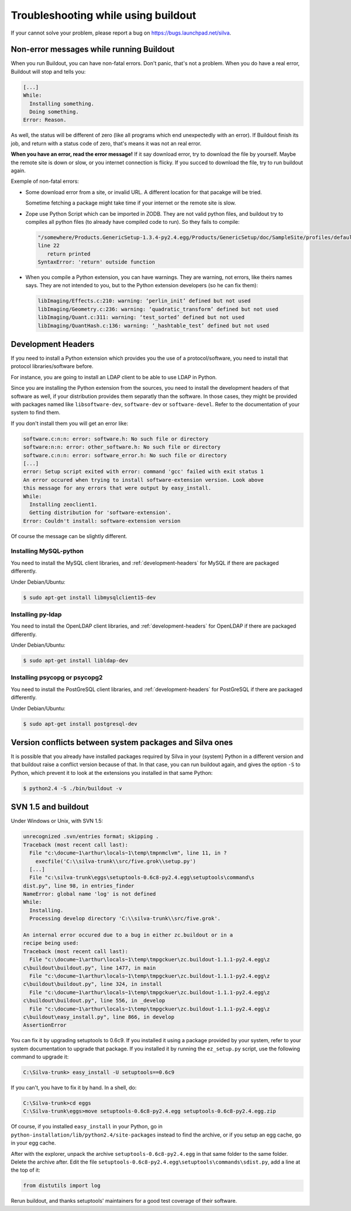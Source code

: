 Troubleshooting while using buildout
====================================

If your cannot solve your problem, please report a bug on
https://bugs.launchpad.net/silva.

Non-error messages while running Buildout
-----------------------------------------

When you run Buildout, you can have non-fatal errors. Don't panic,
that's not a problem. When you do have a real error, Buildout will
stop and tells you:

.. code-block:: sh

   [...]
   While:
     Installing something.
     Doing something.
   Error: Reason.

As well, the status will be different of zero (like all programs which
end unexpectedly with an error). If Buildout finish its job, and
return with a status code of zero, that's means it was not an real
error.

**When you have an error, read the error message!** If it say download
error, try to download the file by yourself. Maybe the remote site is
down or slow, or you internet connection is flicky. If you succed to
download the file, try to run buildout again.

Exemple of non-fatal errors:

- Some download error from a site, or invalid URL. A different
  location for that pacakge will be tried.

  Sometime fetching a package might take time if your internet or the
  remote site is slow.

- Zope use Python Script which can be imported in ZODB. They are not
  valid python files, and buildout try to compiles all python files
  (to already have compiled code to run). So they fails to compile:

  .. code-block:: sh

     "/somewhere/Products.GenericSetup-1.3.4-py2.4.egg/Products/GenericSetup/doc/SampleSite/profiles/default/siteroot/bar.py",
     line 22
        return printed
     SyntaxError: 'return' outside function

- When you compile a Python extension, you can have warnings. They are
  warning, not errors, like theirs names says. They are not intended
  to you, but to the Python extension developers (so he can fix them):

  .. code-block:: sh

     libImaging/Effects.c:210: warning: ‘perlin_init’ defined but not used
     libImaging/Geometry.c:236: warning: ‘quadratic_transform’ defined but not used
     libImaging/Quant.c:311: warning: ‘test_sorted’ defined but not used
     libImaging/QuantHash.c:136: warning: ‘_hashtable_test’ defined but not used


.. _development-headers:

Development Headers
-------------------

If you need to install a Python extension which provides you the use
of a protocol/software, you need to install that protocol
libraries/software before.

For instance, you are going to install an LDAP client to be able to
use LDAP in Python.

Since you are installing the Python extension from the sources, you
need to install the development headers of that software as well, if
your distribution provides them separatly than the software. In those
cases, they might be provided with packages named like
``libsoftware-dev``, ``software-dev`` or ``software-devel``. Refer to
the documentation of your system to find them.

If you don't install them you will get an error like:

.. code-block:: sh

   software.c:n:n: error: software.h: No such file or directory
   software:n:n: error: other_software.h: No such file or directory
   software.c:n:n: error: software_error.h: No such file or directory
   [...]
   error: Setup script exited with error: command 'gcc' failed with exit status 1
   An error occured when trying to install software-extension version. Look above
   this message for any errors that were output by easy_install.
   While:
     Installing zeoclient1.
     Getting distribution for 'software-extension'.
   Error: Couldn't install: software-extension version

Of course the message can be slightly different.


Installing MySQL-python
```````````````````````

You need to install the MySQL client libraries, and
:ref:`development-headers` for MySQL if there are packaged
differently.

Under Debian/Ubuntu:

.. code-block:: sh

  $ sudo apt-get install libmysqlclient15-dev


Installing py-ldap
``````````````````


You need to install the OpenLDAP client libraries, and
:ref:`development-headers` for OpenLDAP if there are packaged
differently.

Under Debian/Ubuntu:

.. code-block:: sh

  $ sudo apt-get install libldap-dev



Installing psycopg or psycopg2
``````````````````````````````

You need to install the PostGreSQL client libraries, and
:ref:`development-headers` for PostGreSQL if there are packaged
differently.

Under Debian/Ubuntu:

.. code-block:: sh

  $ sudo apt-get install postgresql-dev


Version conflicts between system packages and Silva ones
--------------------------------------------------------

It is possible that you already have installed packages required by
Silva in your (system) Python in a different version and that buildout
raise a conflict version because of that. In that case, you can run
buildout again, and gives the option ``-S`` to Python, which prevent
it to look at the extensions you installed in that same Python:

.. code-block:: sh

  $ python2.4 -S ./bin/buildout -v



SVN 1.5 and buildout
--------------------

Under Windows or Unix, with SVN 1.5:

.. code-block:: sh

  unrecognized .svn/entries format; skipping .
  Traceback (most recent call last):
    File "c:\docume~1\arthur\locals~1\temp\tmpnmclvm", line 11, in ?
      execfile('C:\\silva-trunk\\src/five.grok\\setup.py')
    [...]
    File "c:\silva-trunk\eggs\setuptools-0.6c8-py2.4.egg\setuptools\command\s
  dist.py", line 98, in entries_finder
  NameError: global name 'log' is not defined
  While:
    Installing.
    Processing develop directory 'C:\\silva-trunk\\src/five.grok'.

  An internal error occured due to a bug in either zc.buildout or in a
  recipe being used:
  Traceback (most recent call last):
    File "c:\docume~1\arthur\locals~1\temp\tmpgckuer\zc.buildout-1.1.1-py2.4.egg\z
  c\buildout\buildout.py", line 1477, in main
    File "c:\docume~1\arthur\locals~1\temp\tmpgckuer\zc.buildout-1.1.1-py2.4.egg\z
  c\buildout\buildout.py", line 324, in install
    File "c:\docume~1\arthur\locals~1\temp\tmpgckuer\zc.buildout-1.1.1-py2.4.egg\z
  c\buildout\buildout.py", line 556, in _develop
    File "c:\docume~1\arthur\locals~1\temp\tmpgckuer\zc.buildout-1.1.1-py2.4.egg\z
  c\buildout\easy_install.py", line 866, in develop
  AssertionError


You can fix it by upgrading setuptools to 0.6c9. If you installed it
using a package provided by your system, refer to your system
documentation to upgrade that package. If you installed it by running
the ``ez_setup.py`` script, use the following command to upgrade it:

.. code-block:: sh

   C:\Silva-trunk> easy_install -U setuptools==0.6c9

If you can't, you have to fix it by hand. In a shell, do:

.. code-block:: sh

   C:\Silva-trunk>cd eggs
   C:\Silva-trunk\eggs>move setuptools-0.6c8-py2.4.egg setuptools-0.6c8-py2.4.egg.zip

Of course, if you installed ``easy_install`` in your Python, go in
``python-installation/lib/python2.4/site-packages`` instead to find
the archive, or if you setup an egg cache, go in your egg cache.

After with the explorer, unpack the archive
``setuptools-0.6c8-py2.4.egg`` in that same folder to the same
folder. Delete the archive after. Edit the file
``setuptools-0.6c8-py2.4.egg\setuptools\commands\sdist.py``, add a
line at the top of it:

.. code-block:: python

   from distutils import log

Rerun buildout, and thanks setuptools' maintainers for a good test
coverage of their software.


